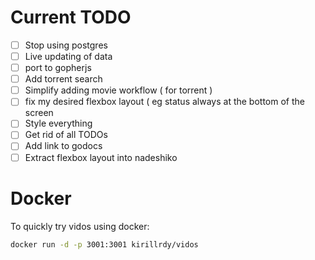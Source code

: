 #+STARTUP: showall

* Current TODO
- [ ] Stop using postgres
- [ ] Live updating of data
- [ ] port to gopherjs
- [ ] Add torrent search
- [ ] Simplify adding movie workflow ( for torrent )
- [ ] fix my desired flexbox layout ( eg status always at the bottom of the screen
- [ ] Style everything
- [ ] Get rid of all TODOs
- [ ] Add link to godocs
- [ ] Extract flexbox layout into nadeshiko


* Docker
To quickly try vidos using docker:
#+BEGIN_SRC sh
docker run -d -p 3001:3001 kirillrdy/vidos
#+END_SRC

